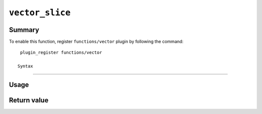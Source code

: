 .. -*- rst -*-

.. highlightlang:: none

.. groonga-command
.. database: vector_slice

``vector_slice``
================

Summary
-------

.. versionadded:: 6.0.7

To enable this function, register ``functions/vector`` plugin by following the command::

  plugin_register functions/vector

 Syntax
------

Usage
-----

Return value
------------
